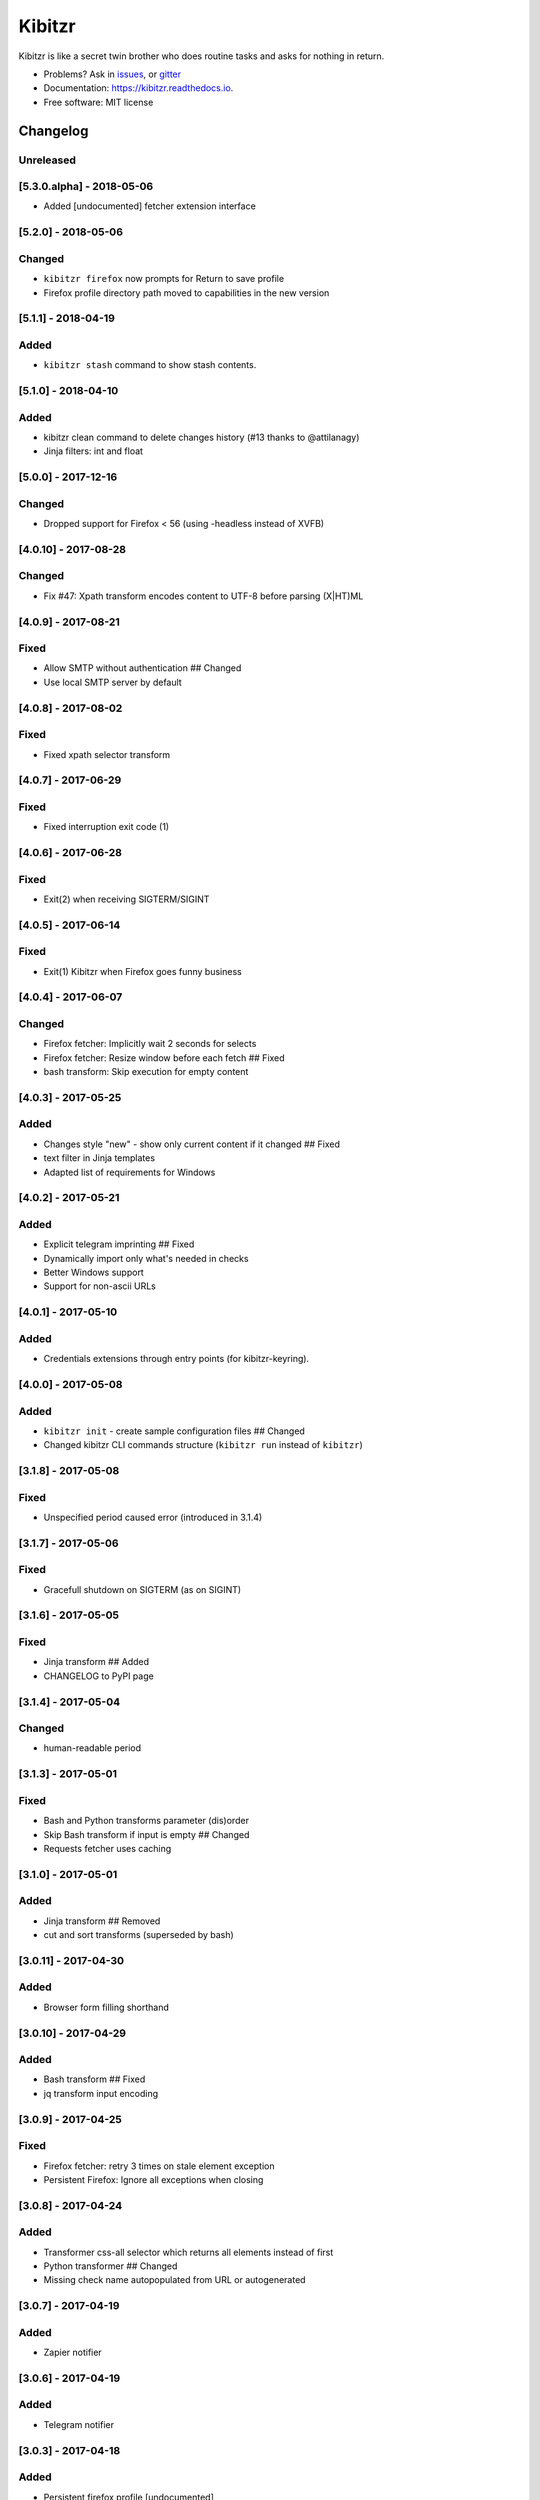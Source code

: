 ===============================
Kibitzr
===============================

.. image:: https://badges.gitter.im/kibitzr/Lobby.svg
   :alt: Join the chat at https://gitter.im/kibitzr/Lobby
   :target: https://gitter.im/kibitzr/Lobby?utm_source=badge&utm_medium=badge&utm_campaign=pr-badge&utm_content=badge


.. image:: https://img.shields.io/pypi/v/kibitzr.svg
        :target: https://pypi.python.org/pypi/kibitzr

.. image:: https://img.shields.io/travis/kibitzr/kibitzr.svg
        :target: https://travis-ci.org/kibitzr/kibitzr?branch=master

.. image:: https://readthedocs.org/projects/kibitzr/badge/?version=latest
        :target: https://kibitzr.readthedocs.io/en/latest/?badge=latest
        :alt: Documentation Status

.. image:: https://gitpitch.com/assets/badge.svg
        :target: https://gitpitch.com/kibitzr/kibitzr/master?grs=github&t=white
        :alt: GitPitch

.. image:: https://www.codefactor.io/repository/github/kibitzr/kibitzr/badge
        :target: https://www.codefactor.io/repository/github/kibitzr/kibitzr
        :alt: CodeFactor

.. image:: https://coveralls.io/repos/github/kibitzr/kibitzr/badge.svg?branch=master
        :target: https://coveralls.io/github/kibitzr/kibitzr?branch=master
        :alt: Coveralls

Kibitzr is like a secret twin brother who does routine tasks and asks for nothing in return.

* Problems? Ask in issues_, or gitter_
* Documentation: https://kibitzr.readthedocs.io.
* Free software: MIT license

.. _gitter: https://gitter.im/kibitzr/Lobby
.. _issues: https://github.com/kibitzr/kibitzr/issues/


Changelog
=========

Unreleased
----------

[5.3.0.alpha] - 2018-05-06
--------------------------

-  Added [undocumented] fetcher extension interface

[5.2.0] - 2018-05-06
--------------------

Changed
-------

-  ``kibitzr firefox`` now prompts for Return to save profile
-  Firefox profile directory path moved to capabilities in the new
   version

[5.1.1] - 2018-04-19
--------------------

Added
-----

-  ``kibitzr stash`` command to show stash contents.

[5.1.0] - 2018-04-10
--------------------

Added
-----

-  kibitzr clean command to delete changes history (#13 thanks to
   @attilanagy)
-  Jinja filters: int and float

[5.0.0] - 2017-12-16
--------------------

Changed
-------

-  Dropped support for Firefox < 56 (using -headless instead of XVFB)

[4.0.10] - 2017-08-28
---------------------

Changed
-------

-  Fix #47: Xpath transform encodes content to UTF-8 before parsing
   (X\|HT)ML

[4.0.9] - 2017-08-21
--------------------

Fixed
-----

-  Allow SMTP without authentication ## Changed
-  Use local SMTP server by default

[4.0.8] - 2017-08-02
--------------------

Fixed
-----

-  Fixed xpath selector transform

[4.0.7] - 2017-06-29
--------------------

Fixed
-----

-  Fixed interruption exit code (1)

[4.0.6] - 2017-06-28
--------------------

Fixed
-----

-  Exit(2) when receiving SIGTERM/SIGINT

[4.0.5] - 2017-06-14
--------------------

Fixed
-----

-  Exit(1) Kibitzr when Firefox goes funny business

[4.0.4] - 2017-06-07
--------------------

Changed
-------

-  Firefox fetcher: Implicitly wait 2 seconds for selects
-  Firefox fetcher: Resize window before each fetch ## Fixed
-  bash transform: Skip execution for empty content

[4.0.3] - 2017-05-25
--------------------

Added
-----

-  Changes style "new" - show only current content if it changed ##
   Fixed
-  text filter in Jinja templates
-  Adapted list of requirements for Windows

[4.0.2] - 2017-05-21
--------------------

Added
-----

-  Explicit telegram imprinting ## Fixed
-  Dynamically import only what's needed in checks
-  Better Windows support
-  Support for non-ascii URLs

[4.0.1] - 2017-05-10
--------------------

Added
-----

-  Credentials extensions through entry points (for kibitzr-keyring).

[4.0.0] - 2017-05-08
--------------------

Added
-----

-  ``kibitzr init`` - create sample configuration files ## Changed
-  Changed kibitzr CLI commands structure (``kibitzr run`` instead of
   ``kibitzr``)

[3.1.8] - 2017-05-08
--------------------

Fixed
-----

-  Unspecified period caused error (introduced in 3.1.4)

[3.1.7] - 2017-05-06
--------------------

Fixed
-----

-  Gracefull shutdown on SIGTERM (as on SIGINT)

[3.1.6] - 2017-05-05
--------------------

Fixed
-----

-  Jinja transform ## Added
-  CHANGELOG to PyPI page

[3.1.4] - 2017-05-04
--------------------

Changed
-------

-  human-readable period

[3.1.3] - 2017-05-01
--------------------

Fixed
-----

-  Bash and Python transforms parameter (dis)order
-  Skip Bash transform if input is empty ## Changed
-  Requests fetcher uses caching

[3.1.0] - 2017-05-01
--------------------

Added
-----

-  Jinja transform ## Removed
-  cut and sort transforms (superseded by bash)

[3.0.11] - 2017-04-30
---------------------

Added
-----

-  Browser form filling shorthand

[3.0.10] - 2017-04-29
---------------------

Added
-----

-  Bash transform ## Fixed
-  jq transform input encoding

[3.0.9] - 2017-04-25
--------------------

Fixed
-----

-  Firefox fetcher: retry 3 times on stale element exception
-  Persistent Firefox: Ignore all exceptions when closing

[3.0.8] - 2017-04-24
--------------------

Added
-----

-  Transformer css-all selector which returns all elements instead of
   first
-  Python transformer ## Changed
-  Missing check name autopopulated from URL or autogenerated

[3.0.7] - 2017-04-19
--------------------

Added
-----

-  Zapier notifier

[3.0.6] - 2017-04-19
--------------------

Added
-----

-  Telegram notifier

[3.0.3] - 2017-04-18
--------------------

Added
-----

-  Persistent firefox profile [undocumented]

[3.0.2] - 2017-04-18
--------------------

Added
-----

-  Short form for SMTP notifier #11 ## Fixed
-  Weird BS4 misbehaviour in CSS selector

[3.0.1] - 2017-04-07
--------------------

Fixed
-----

-  Exit if no checks defined
-  Better credentials reloading

[3.0.0] - 2017-04-04
--------------------

Changed
-------

-  Switched to selenium >3 and Firefox >48

[2.7.4] - 2017-04-01
--------------------

Changed
-------

-  Closing FireFox tab after it was fetched to reduce idle CPU

[2.7.3] - 2017-03-31
--------------------

Added
-----

-  Started CHANGELOG
-  script.python fetcher



